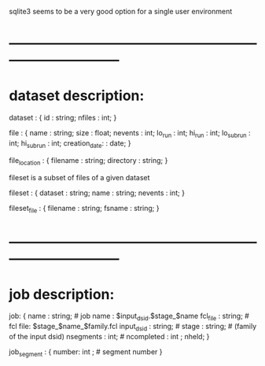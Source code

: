#+startup:fold

sqlite3 seems to be a very good option for a single user environment

* ------------------------------------------------------------------------------
* dataset description: 

dataset : { 
  id     : string;
  nfiles : int; 
}

file : {
  name           : string; 
  size           : float; 
  nevents        : int;
  lo_run         : int;
  hi_run         : int;
  lo_subrun      : int;
  hi_subrun      : int;
  creation_date: : date;
}

file_location : {
  filename  : string;
  directory : string;
}

fileset is a subset of files of a given dataset

fileset : {
  dataset : string;
  name    : string;
  nevents : int;
}

fileset_file : {
  filename : string;
  fsname   : string;
}

* ------------------------------------------------------------------------------
* job description:

job: {
  name       : string;       # job name : $input_dsid.$stage_$name
  fcl_file   : string;       # fcl file: $stage_$name_$family.fcl
  input_dsid : string;       # 
  stage      : string;       #  (family of the input dsid)
  nsegments  : int;          # 
  ncompleted : int ;
  nheld;
}

job_segment  : {
  number:  int    ;          # segment number
}
